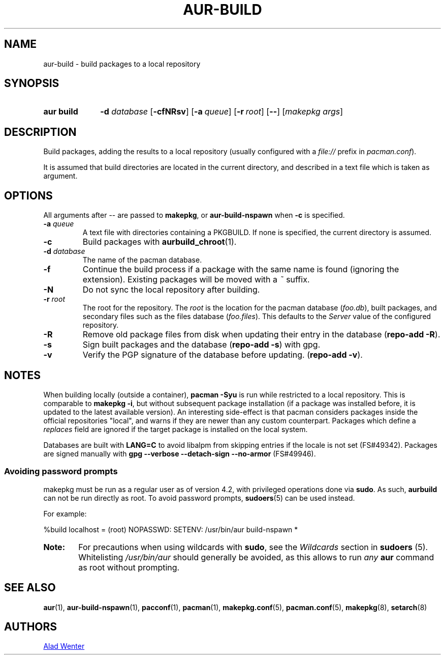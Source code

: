 .TH AUR\-BUILD 1 2017-07-15 AURUTILS
.SH NAME
aur\-build \- build packages to a local repository

.SH SYNOPSIS
.SY "aur build"
.BI "\-d " database
.OP \-cfNRsv
.OP \-a queue
.OP \-r root
.OP \--
.RI [ "makepkg args" ]
.YS

.SH DESCRIPTION
Build packages, adding the results to a local repository (usually
configured with a \fIfile://\fR prefix\fR in \fIpacman.conf\fR).

It is assumed that build directories are located in the current
directory, and described in a text file which is taken as argument.

.SH OPTIONS
All arguments after \-\- are passed to \fBmakepkg\fR, or
\fBaur\-build\-nspawn\fR when \fB\-c\fR is specified.

.TP
.BI "\-a " queue
A text file with directories containing a PKGBUILD. If none is
specified, the current directory is assumed.

.TP
.B \-c
Build packages with \fBaurbuild_chroot\fR(1).

.TP
.BI "\-d " database
The name of the pacman database.

.TP
.B \-f
Continue the build process if a package with the same name is found
(ignoring the extension). Existing packages will be moved with a
\fI~\fR suffix.

.TP
.B \-N
Do not sync the local repository after building.

.TP
.BI "\-r " root
The root for the repository. The \fIroot\fR is the location for the
pacman database (\fIfoo.db\fR), built packages, and secondary files such
as the files database (\fIfoo.files\fR). This defaults to the
\fIServer\fR value of the configured repository.

.TP
.B \-R
Remove old package files from disk when updating their entry in the
database (\fBrepo\-add \-R\fR).

.TP
.B \-s
Sign built packages and the database (\fBrepo\-add \-s\fR) with gpg.

.TP
.B \-v
Verify the PGP signature of the database before updating. (\fBrepo\-add
\-v\fR).

.SH NOTES
When building locally (outside a container), \fBpacman \-Syu\fR is run
while restricted to a local repository. This is comparable to
\fBmakepkg \-i\fR, but without subsequent package installation (if a
package was installed before, it is updated to the latest available
version). An interesting side-effect is that pacman considers packages
inside the official repositories "local", and warns if they are newer
than any custom counterpart. Packages which define a \fIreplaces\fR
field are ignored if the target package is installed on the local
system.

Databases are built with \fBLANG=C\fR to avoid libalpm from skipping
entries if the locale is not set (FS#49342). Packages are signed
manually with \fBgpg \-\-verbose \-\-detach\-sign \-\-no\-armor\fR (FS#49946).

.SS Avoiding password prompts
makepkg must be run as a regular user as of version 4.2, with
privileged operations done via \fBsudo\fR. As such, \fBaurbuild\fR can
not be run directly as root. To avoid password prompts,
\fBsudoers\fR(5) can be used instead.

For example:
.EX

  %build localhost = (root) NOPASSWD: SETENV: /usr/bin/aur build-nspawn *

.EE

.SY Note:
For precautions when using wildcards with \fBsudo\fR, see the
\fIWildcards\fR section in \fBsudoers\fR (5). Whitelisting
\fI/usr/bin/aur\fR should generally be avoided, as this allows to run
\fIany\fR \fBaur\fR command as root without prompting.
.YS

.SH SEE ALSO
.BR aur (1),
.BR aur\-build\-nspawn (1),
.BR pacconf (1),
.BR pacman (1),
.BR makepkg.conf (5),
.BR pacman.conf (5),
.BR makepkg (8),
.BR setarch (8)

.SH AUTHORS
.MT https://github.com/AladW
Alad Wenter
.ME

.\" vim: set textwidth=72:
